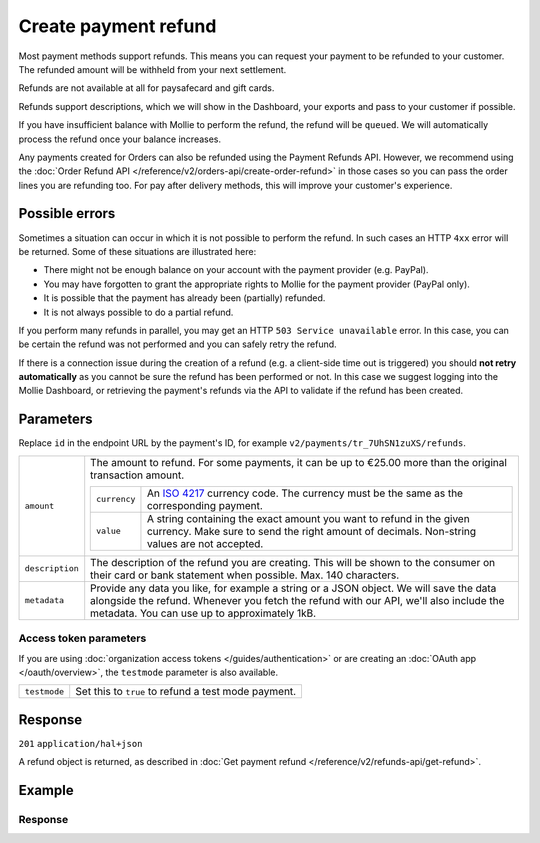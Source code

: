 Create payment refund
=====================

.. api-name:: Refunds API
   :version: 2

.. endpoint::
   :method: POST
   :url: https://api.mollie.com/v2/payments/*id*/refunds

.. authentication::
   :api_keys: true
   :organization_access_tokens: true
   :oauth: true

Most payment methods support refunds. This means you can request your payment to be refunded to your customer.
The refunded amount will be withheld from your next settlement.

Refunds are not available at all for paysafecard and gift cards.

Refunds support descriptions, which we will show in the Dashboard, your exports and pass to your customer if possible.

If you have insufficient balance with Mollie to perform the refund, the refund will be ``queued``. We will automatically
process the refund once your balance increases.

Any payments created for Orders can also be refunded using the Payment Refunds API. However, we recommend using the
:doc:`Order Refund API </reference/v2/orders-api/create-order-refund>` in those cases so you can pass the order lines
you are refunding too. For pay after delivery methods, this will improve your customer's experience.

Possible errors
---------------
Sometimes a situation can occur in which it is not possible to perform the refund. In such cases an HTTP ``4xx`` error
will be returned. Some of these situations are illustrated here:

* There might not be enough balance on your account with the payment provider (e.g. PayPal).
* You may have forgotten to grant the appropriate rights to Mollie for the payment provider (PayPal only).
* It is possible that the payment has already been (partially) refunded.
* It is not always possible to do a partial refund.

If you perform many refunds in parallel, you may get an HTTP ``503 Service unavailable`` error. In this case, you can be
certain the refund was not performed and you can safely retry the refund.

If there is a connection issue during the creation of a refund (e.g. a client-side time out is triggered) you should
**not retry automatically** as you cannot be sure the refund has been performed or not. In this case we suggest logging
into the Mollie Dashboard, or retrieving the payment's refunds via the API to validate if the refund has been created.

Parameters
----------
Replace ``id`` in the endpoint URL by the payment's ID, for example ``v2/payments/tr_7UhSN1zuXS/refunds``.

.. list-table::
   :widths: auto

   * - ``amount``

       .. type:: amount object
          :required: true

     - The amount to refund. For some payments, it can be up to €25.00 more than the original transaction amount.

       .. list-table::
          :widths: auto

          * - ``currency``

              .. type:: string
                 :required: true

            - An `ISO 4217 <https://en.wikipedia.org/wiki/ISO_4217>`_ currency code. The currency must be the same as
              the corresponding payment.

          * - ``value``

              .. type:: string
                 :required: true

            - A string containing the exact amount you want to refund in the given currency. Make sure to send the right
              amount of decimals. Non-string values are not accepted.

   * - ``description``

       .. type:: string
          :required: false

     - The description of the refund you are creating. This will be shown to the consumer on their card or
       bank statement when possible. Max. 140 characters.

   * - ``metadata``

       .. type:: mixed
          :required: false

     - Provide any data you like, for example a string or a JSON object. We will save the data alongside the
       refund. Whenever you fetch the refund with our API, we'll also include the metadata. You can use up to
       approximately 1kB.

Access token parameters
^^^^^^^^^^^^^^^^^^^^^^^
If you are using :doc:`organization access tokens </guides/authentication>` or are creating an
:doc:`OAuth app </oauth/overview>`, the ``testmode`` parameter is also available.

.. list-table::
   :widths: auto

   * - ``testmode``

       .. type:: boolean
          :required: false

     - Set this to ``true`` to refund a test mode payment.

Response
--------
``201`` ``application/hal+json``

A refund object is returned, as described in :doc:`Get payment refund </reference/v2/refunds-api/get-refund>`.

Example
-------

.. code-block-selector::
   .. code-block:: bash
      :linenos:

      curl -X POST https://api.mollie.com/v2/payments/tr_WDqYK6vllg/refunds \
         -H "Authorization: Bearer test_dHar4XY7LxsDOtmnkVtjNVWXLSlXsM" \
         -d "amount[currency]=EUR" \
         -d "amount[value]=5.95" \
         -d "metadata={\"bookkeeping_id\": 12345}"

   .. code-block:: php
      :linenos:

      <?php
      $mollie = new \Mollie\Api\MollieApiClient();
      $mollie->setApiKey("test_dHar4XY7LxsDOtmnkVtjNVWXLSlXsM");

      $payment = $mollie->payments->get("tr_WDqYK6vllg");
      $refund = $payment->refund([
      "amount" => [
         "currency" => "EUR",
         "value" => "5.95" // You must send the correct number of decimals, thus we enforce the use of strings
      ]
      ]);

   .. code-block:: python
      :linenos:

      from mollie.api.client import Client

      mollie_client = Client()
      mollie_client.set_api_key('test_dHar4XY7LxsDOtmnkVtjNVWXLSlXsM')

      payment = mollie_client.payments.get('tr_WDqYK6vllg')
      refund = mollie_client.payment_refunds.on(payment).create({
         'amount': {
               'value': '5.95',
               'currency': 'EUR'
         }
      })

   .. code-block:: ruby
      :linenos:

      require 'mollie-api-ruby'

      Mollie::Client.configure do |config|
        config.api_key = 'test_dHar4XY7LxsDOtmnkVtjNVWXLSlXsM'
      end

      refund = Mollie::Payment::Refund.create(
        payment_id: 'tr_WDqYK6vllg',
        amount:      { value: '5.00', currency: 'EUR' }
        description: 'Example refund description'
      )

   .. code-block:: javascript
      :linenos:

      const { createMollieClient } = require('@mollie/api-client');
      const mollieClient = createMollieClient({ apiKey: 'test_dHar4XY7LxsDOtmnkVtjNVWXLSlXsM' });

      (async () => {
        const refund = await mollieClient.payments_refunds.create({
          paymentId: 'tr_WDqYK6vllg',
          amount: {
            value: '5.95',
            currency: 'EUR',
          },
        });
      })();

Response
^^^^^^^^
.. code-block:: http
   :linenos:

   HTTP/1.1 201 Created
   Content-Type: application/hal+json

   {
       "resource": "refund",
       "id": "re_4qqhO89gsT",
       "amount": {
           "currency": "EUR",
           "value": "5.95"
       },
       "status": "pending",
       "createdAt": "2018-03-14T17:09:02.0Z",
       "description": "Order #33",
       "metadata": {
            "bookkeeping_id": 12345
       },
       "paymentId": "tr_WDqYK6vllg",
       "_links": {
           "self": {
               "href": "https://api.mollie.com/v2/payments/tr_WDqYK6vllg/refunds/re_4qqhO89gsT",
               "type": "application/hal+json"
           },
           "payment": {
               "href": "https://api.mollie.com/v2/payments/tr_WDqYK6vllg",
               "type": "application/hal+json"
           },
           "documentation": {
               "href": "https://docs.mollie.com/reference/v2/refunds-api/create-refund",
               "type": "text/html"
           }
       }
   }
